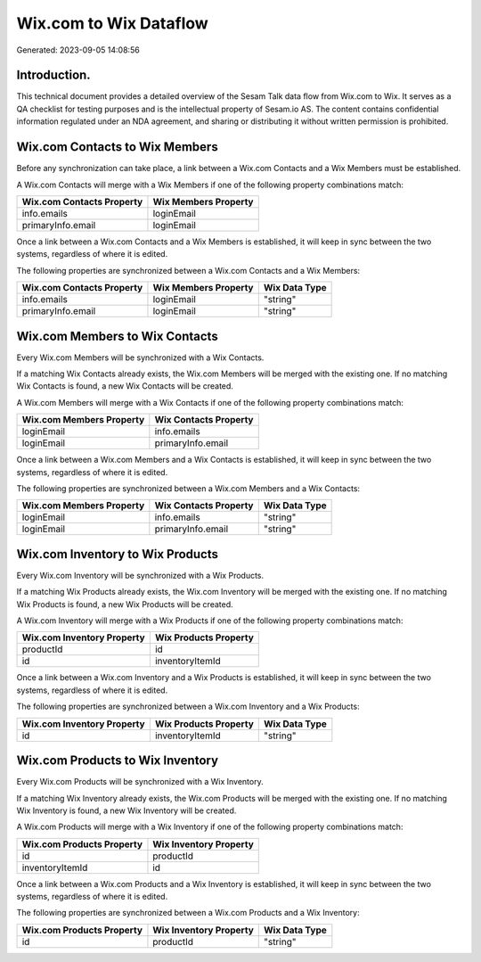 =======================
Wix.com to Wix Dataflow
=======================

Generated: 2023-09-05 14:08:56

Introduction.
------------

This technical document provides a detailed overview of the Sesam Talk data flow from Wix.com to Wix. It serves as a QA checklist for testing purposes and is the intellectual property of Sesam.io AS. The content contains confidential information regulated under an NDA agreement, and sharing or distributing it without written permission is prohibited.

Wix.com Contacts to Wix Members
-------------------------------
Before any synchronization can take place, a link between a Wix.com Contacts and a Wix Members must be established.

A Wix.com Contacts will merge with a Wix Members if one of the following property combinations match:

.. list-table::
   :header-rows: 1

   * - Wix.com Contacts Property
     - Wix Members Property
   * - info.emails
     - loginEmail
   * - primaryInfo.email
     - loginEmail

Once a link between a Wix.com Contacts and a Wix Members is established, it will keep in sync between the two systems, regardless of where it is edited.

The following properties are synchronized between a Wix.com Contacts and a Wix Members:

.. list-table::
   :header-rows: 1

   * - Wix.com Contacts Property
     - Wix Members Property
     - Wix Data Type
   * - info.emails
     - loginEmail
     - "string"
   * - primaryInfo.email
     - loginEmail
     - "string"


Wix.com Members to Wix Contacts
-------------------------------
Every Wix.com Members will be synchronized with a Wix Contacts.

If a matching Wix Contacts already exists, the Wix.com Members will be merged with the existing one.
If no matching Wix Contacts is found, a new Wix Contacts will be created.

A Wix.com Members will merge with a Wix Contacts if one of the following property combinations match:

.. list-table::
   :header-rows: 1

   * - Wix.com Members Property
     - Wix Contacts Property
   * - loginEmail
     - info.emails
   * - loginEmail
     - primaryInfo.email

Once a link between a Wix.com Members and a Wix Contacts is established, it will keep in sync between the two systems, regardless of where it is edited.

The following properties are synchronized between a Wix.com Members and a Wix Contacts:

.. list-table::
   :header-rows: 1

   * - Wix.com Members Property
     - Wix Contacts Property
     - Wix Data Type
   * - loginEmail
     - info.emails
     - "string"
   * - loginEmail
     - primaryInfo.email
     - "string"


Wix.com Inventory to Wix Products
---------------------------------
Every Wix.com Inventory will be synchronized with a Wix Products.

If a matching Wix Products already exists, the Wix.com Inventory will be merged with the existing one.
If no matching Wix Products is found, a new Wix Products will be created.

A Wix.com Inventory will merge with a Wix Products if one of the following property combinations match:

.. list-table::
   :header-rows: 1

   * - Wix.com Inventory Property
     - Wix Products Property
   * - productId
     - id
   * - id
     - inventoryItemId

Once a link between a Wix.com Inventory and a Wix Products is established, it will keep in sync between the two systems, regardless of where it is edited.

The following properties are synchronized between a Wix.com Inventory and a Wix Products:

.. list-table::
   :header-rows: 1

   * - Wix.com Inventory Property
     - Wix Products Property
     - Wix Data Type
   * - id
     - inventoryItemId
     - "string"


Wix.com Products to Wix Inventory
---------------------------------
Every Wix.com Products will be synchronized with a Wix Inventory.

If a matching Wix Inventory already exists, the Wix.com Products will be merged with the existing one.
If no matching Wix Inventory is found, a new Wix Inventory will be created.

A Wix.com Products will merge with a Wix Inventory if one of the following property combinations match:

.. list-table::
   :header-rows: 1

   * - Wix.com Products Property
     - Wix Inventory Property
   * - id
     - productId
   * - inventoryItemId
     - id

Once a link between a Wix.com Products and a Wix Inventory is established, it will keep in sync between the two systems, regardless of where it is edited.

The following properties are synchronized between a Wix.com Products and a Wix Inventory:

.. list-table::
   :header-rows: 1

   * - Wix.com Products Property
     - Wix Inventory Property
     - Wix Data Type
   * - id
     - productId
     - "string"

